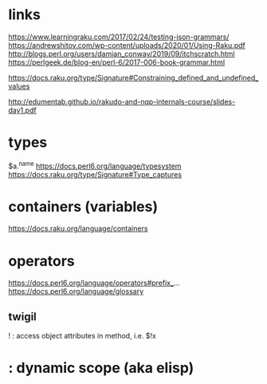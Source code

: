 
* links 
https://www.learningraku.com/2017/02/24/testing-json-grammars/
https://andrewshitov.com/wp-content/uploads/2020/01/Using-Raku.pdf
http://blogs.perl.org/users/damian_conway/2019/09/itchscratch.html
https://perlgeek.de/blog-en/perl-6/2017-006-book-grammar.html

https://docs.raku.org/type/Signature#Constraining_defined_and_undefined_values

http://edumentab.github.io/rakudo-and-nqp-internals-course/slides-day1.pdf

* types
$a.^name
https://docs.perl6.org/language/typesystem
https://docs.raku.org/type/Signature#Type_captures

* containers (variables)
https://docs.raku.org/language/containers
* operators
  
https://docs.perl6.org/language/operators#prefix_...
https://docs.perl6.org/language/glossary

** twigil

! : access object attributes in method, i.e. $!x
* : dynamic scope (aka elisp)



